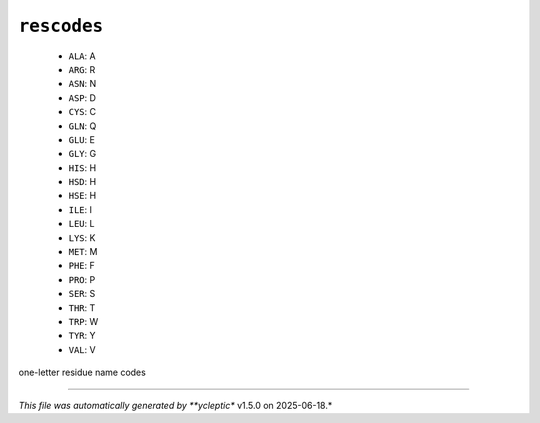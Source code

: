 .. _config_ref psfgen segtypes protein rescodes:

``rescodes``
------------

  * ``ALA``: A
  * ``ARG``: R
  * ``ASN``: N
  * ``ASP``: D
  * ``CYS``: C
  * ``GLN``: Q
  * ``GLU``: E
  * ``GLY``: G
  * ``HIS``: H
  * ``HSD``: H
  * ``HSE``: H
  * ``ILE``: I
  * ``LEU``: L
  * ``LYS``: K
  * ``MET``: M
  * ``PHE``: F
  * ``PRO``: P
  * ``SER``: S
  * ``THR``: T
  * ``TRP``: W
  * ``TYR``: Y
  * ``VAL``: V


one-letter residue name codes

----

*This file was automatically generated by **ycleptic** v1.5.0 on 2025-06-18.*